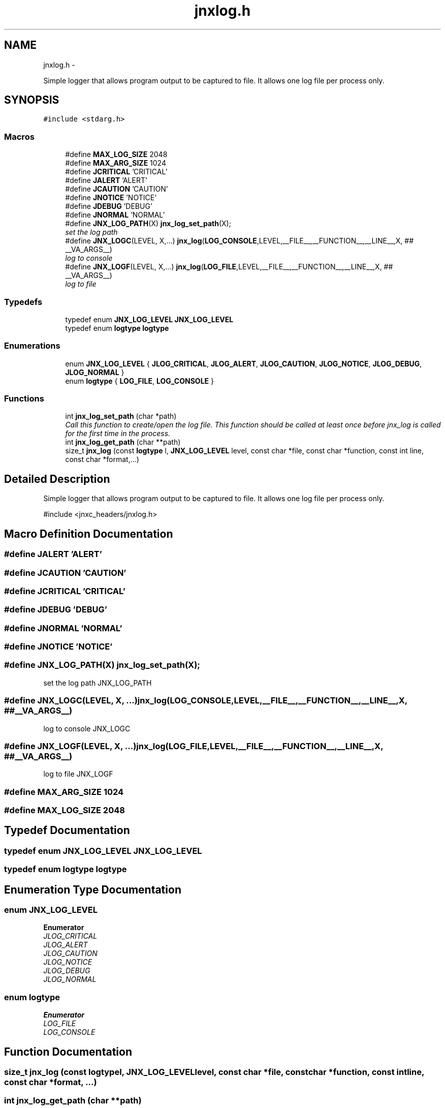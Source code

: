 .TH "jnxlog.h" 3 "Sun Apr 27 2014" "jnxlibc" \" -*- nroff -*-
.ad l
.nh
.SH NAME
jnxlog.h \- 
.PP
Simple logger that allows program output to be captured to file\&. It allows one log file per process only\&.  

.SH SYNOPSIS
.br
.PP
\fC#include <stdarg\&.h>\fP
.br

.SS "Macros"

.in +1c
.ti -1c
.RI "#define \fBMAX_LOG_SIZE\fP   2048"
.br
.ti -1c
.RI "#define \fBMAX_ARG_SIZE\fP   1024"
.br
.ti -1c
.RI "#define \fBJCRITICAL\fP   'CRITICAL'"
.br
.ti -1c
.RI "#define \fBJALERT\fP   'ALERT'"
.br
.ti -1c
.RI "#define \fBJCAUTION\fP   'CAUTION'"
.br
.ti -1c
.RI "#define \fBJNOTICE\fP   'NOTICE'"
.br
.ti -1c
.RI "#define \fBJDEBUG\fP   'DEBUG'"
.br
.ti -1c
.RI "#define \fBJNORMAL\fP   'NORMAL'"
.br
.ti -1c
.RI "#define \fBJNX_LOG_PATH\fP(X)   \fBjnx_log_set_path\fP(X);"
.br
.RI "\fIset the log path \fP"
.ti -1c
.RI "#define \fBJNX_LOGC\fP(LEVEL, X,\&.\&.\&.)   \fBjnx_log\fP(\fBLOG_CONSOLE\fP,LEVEL,__FILE__,__FUNCTION__,__LINE__,X, ## __VA_ARGS__)"
.br
.RI "\fIlog to console \fP"
.ti -1c
.RI "#define \fBJNX_LOGF\fP(LEVEL, X,\&.\&.\&.)   \fBjnx_log\fP(\fBLOG_FILE\fP,LEVEL,__FILE__,__FUNCTION__,__LINE__,X,  ## __VA_ARGS__)"
.br
.RI "\fIlog to file \fP"
.in -1c
.SS "Typedefs"

.in +1c
.ti -1c
.RI "typedef enum \fBJNX_LOG_LEVEL\fP \fBJNX_LOG_LEVEL\fP"
.br
.ti -1c
.RI "typedef enum \fBlogtype\fP \fBlogtype\fP"
.br
.in -1c
.SS "Enumerations"

.in +1c
.ti -1c
.RI "enum \fBJNX_LOG_LEVEL\fP { \fBJLOG_CRITICAL\fP, \fBJLOG_ALERT\fP, \fBJLOG_CAUTION\fP, \fBJLOG_NOTICE\fP, \fBJLOG_DEBUG\fP, \fBJLOG_NORMAL\fP }"
.br
.ti -1c
.RI "enum \fBlogtype\fP { \fBLOG_FILE\fP, \fBLOG_CONSOLE\fP }"
.br
.in -1c
.SS "Functions"

.in +1c
.ti -1c
.RI "int \fBjnx_log_set_path\fP (char *path)"
.br
.RI "\fICall this function to create/open the log file\&. This function should be called at least once before jnx_log is called for the first time in the process\&. \fP"
.ti -1c
.RI "int \fBjnx_log_get_path\fP (char **path)"
.br
.ti -1c
.RI "size_t \fBjnx_log\fP (const \fBlogtype\fP l, \fBJNX_LOG_LEVEL\fP level, const char *file, const char *function, const int line, const char *format,\&.\&.\&.)"
.br
.in -1c
.SH "Detailed Description"
.PP 
Simple logger that allows program output to be captured to file\&. It allows one log file per process only\&. 

#include <jnxc_headers/jnxlog\&.h> 
.SH "Macro Definition Documentation"
.PP 
.SS "#define JALERT   'ALERT'"

.SS "#define JCAUTION   'CAUTION'"

.SS "#define JCRITICAL   'CRITICAL'"

.SS "#define JDEBUG   'DEBUG'"

.SS "#define JNORMAL   'NORMAL'"

.SS "#define JNOTICE   'NOTICE'"

.SS "#define JNX_LOG_PATH(X)   \fBjnx_log_set_path\fP(X);"

.PP
set the log path JNX_LOG_PATH 
.SS "#define JNX_LOGC(LEVEL, X, \&.\&.\&.)   \fBjnx_log\fP(\fBLOG_CONSOLE\fP,LEVEL,__FILE__,__FUNCTION__,__LINE__,X, ## __VA_ARGS__)"

.PP
log to console JNX_LOGC 
.SS "#define JNX_LOGF(LEVEL, X, \&.\&.\&.)   \fBjnx_log\fP(\fBLOG_FILE\fP,LEVEL,__FILE__,__FUNCTION__,__LINE__,X,  ## __VA_ARGS__)"

.PP
log to file JNX_LOGF 
.SS "#define MAX_ARG_SIZE   1024"

.SS "#define MAX_LOG_SIZE   2048"

.SH "Typedef Documentation"
.PP 
.SS "typedef enum \fBJNX_LOG_LEVEL\fP  \fBJNX_LOG_LEVEL\fP"

.SS "typedef enum \fBlogtype\fP \fBlogtype\fP"

.SH "Enumeration Type Documentation"
.PP 
.SS "enum \fBJNX_LOG_LEVEL\fP"

.PP
\fBEnumerator\fP
.in +1c
.TP
\fB\fIJLOG_CRITICAL \fP\fP
.TP
\fB\fIJLOG_ALERT \fP\fP
.TP
\fB\fIJLOG_CAUTION \fP\fP
.TP
\fB\fIJLOG_NOTICE \fP\fP
.TP
\fB\fIJLOG_DEBUG \fP\fP
.TP
\fB\fIJLOG_NORMAL \fP\fP
.SS "enum \fBlogtype\fP"

.PP
\fBEnumerator\fP
.in +1c
.TP
\fB\fILOG_FILE \fP\fP
.TP
\fB\fILOG_CONSOLE \fP\fP
.SH "Function Documentation"
.PP 
.SS "size_t jnx_log (const \fBlogtype\fPl, \fBJNX_LOG_LEVEL\fPlevel, const char *file, const char *function, const intline, const char *format, \&.\&.\&.)"

.SS "int jnx_log_get_path (char **path)"

.SS "jnx_log_set_path (char *path)"

.PP
Call this function to create/open the log file\&. This function should be called at least once before jnx_log is called for the first time in the process\&. 
.PP
\fBParameters:\fP
.RS 4
\fIpath\fP location of log output
.RE
.PP
\fBReturns:\fP
.RS 4
returns 0 on succes and 1 on failure 
.RE
.PP

.SH "Author"
.PP 
Generated automatically by Doxygen for jnxlibc from the source code\&.
